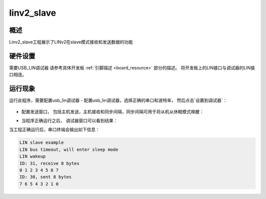 .. _linv2_slave:

linv2_slave
======================

概述
------

Linv2_slave工程展示了LINv2在slave模式接收和发送数据的功能

硬件设置
------------

需要USB_LIN调试器
请参考具体开发板 :ref:`引脚描述 <board_resource>` 部分的描述。
将开发板上的LIN接口与调试器的LIN接口相连。

运行现象
------------

运行此程序，需要配置usb_lin调试器
- 配置usb_lin调试器，选择正确的串口和波特率， 然后点击`设置到调试器`：

  .. image:: ../../lin/doc/lin_debugger_configuration.png
     :alt: lin_debugger_configuration

- 配置发送窗口， 包括主机发送，主机接收和同步间隔，同步间隔可用于将从机从休眠模式唤醒：

  .. image:: ../../lin/slave/doc/lin_debugger_master_sent_config.png
     :alt: lin_debugger_master_sent

- 当程序正确运行之后， 调试器窗口可以看到结果：

  .. image:: ../../lin/slave/doc/lin_debugger_master_result.png
     :alt: lin_debugger_master_result

当工程正确运行后，串口终端会输出如下信息：

.. code-block:: console

   LIN slave example
   LIN bus timeout, will enter sleep mode
   LIN wakeup
   ID: 31, receive 8 bytes
   0 1 2 3 4 5 6 7
   ID: 30, sent 8 bytes
   7 6 5 4 3 2 1 0

